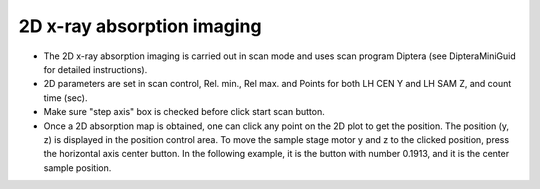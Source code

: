 2D x-ray absorption imaging
---------------------------

*  The 2D x-ray absorption imaging is carried out in scan mode and
   uses scan program Diptera (see DipteraMiniGuid for detailed
   instructions).

*  2D parameters are set in scan control, Rel. min., Rel max. and
   Points for both LH CEN Y and LH SAM Z, and count time (sec).

*  Make sure "step axis" box is checked before click start scan
   button.

*  Once a 2D absorption map is obtained, one can click any point
   on the 2D plot to get the position. The position (y, z) is
   displayed in the position control area. To move the sample
   stage motor y and z to the clicked position, press the
   horizontal axis center button. In the following example, it is
   the button with number 0.1913, and it is the center sample
   position.

